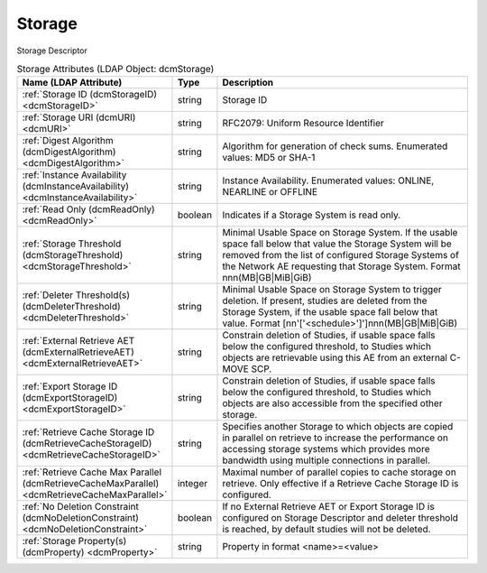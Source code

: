 Storage
=======
Storage Descriptor

.. tabularcolumns:: |p{4cm}|l|p{8cm}|
.. csv-table:: Storage Attributes (LDAP Object: dcmStorage)
    :header: Name (LDAP Attribute), Type, Description
    :widths: 23, 7, 70

    "
    .. _dcmStorageID:

    :ref:`Storage ID (dcmStorageID) <dcmStorageID>`",string,"Storage ID"
    "
    .. _dcmURI:

    :ref:`Storage URI (dcmURI) <dcmURI>`",string,"RFC2079: Uniform Resource Identifier"
    "
    .. _dcmDigestAlgorithm:

    :ref:`Digest Algorithm (dcmDigestAlgorithm) <dcmDigestAlgorithm>`",string,"Algorithm for generation of check sums. Enumerated values: MD5 or SHA-1"
    "
    .. _dcmInstanceAvailability:

    :ref:`Instance Availability (dcmInstanceAvailability) <dcmInstanceAvailability>`",string,"Instance Availability. Enumerated values: ONLINE, NEARLINE or OFFLINE"
    "
    .. _dcmReadOnly:

    :ref:`Read Only (dcmReadOnly) <dcmReadOnly>`",boolean,"Indicates if a Storage System is read only."
    "
    .. _dcmStorageThreshold:

    :ref:`Storage Threshold (dcmStorageThreshold) <dcmStorageThreshold>`",string,"Minimal Usable Space on Storage System. If the usable space fall below that value the Storage System will be removed from the list of configured Storage Systems of the Network AE requesting that Storage System. Format nnn(MB|GB|MiB|GiB)"
    "
    .. _dcmDeleterThreshold:

    :ref:`Deleter Threshold(s) (dcmDeleterThreshold) <dcmDeleterThreshold>`",string,"Minimal Usable Space on Storage System to trigger deletion. If present, studies are deleted from the Storage System, if the usable space fall below that value. Format [nn'['<schedule>']']nnn(MB|GB|MiB|GiB)"
    "
    .. _dcmExternalRetrieveAET:

    :ref:`External Retrieve AET (dcmExternalRetrieveAET) <dcmExternalRetrieveAET>`",string,"Constrain deletion of Studies, if usable space falls below the configured threshold, to Studies which objects are retrievable using this AE from an external C-MOVE SCP."
    "
    .. _dcmExportStorageID:

    :ref:`Export Storage ID (dcmExportStorageID) <dcmExportStorageID>`",string,"Constrain deletion of Studies, if usable space falls below the configured threshold, to Studies which objects are also accessible from the specified other storage."
    "
    .. _dcmRetrieveCacheStorageID:

    :ref:`Retrieve Cache Storage ID (dcmRetrieveCacheStorageID) <dcmRetrieveCacheStorageID>`",string,"Specifies another Storage to which objects are copied in parallel on retrieve to increase the performance on accessing storage systems which provides more bandwidth using multiple connections in parallel."
    "
    .. _dcmRetrieveCacheMaxParallel:

    :ref:`Retrieve Cache Max Parallel (dcmRetrieveCacheMaxParallel) <dcmRetrieveCacheMaxParallel>`",integer,"Maximal number of parallel copies to cache storage on retrieve. Only effective if a Retrieve Cache Storage ID is configured."
    "
    .. _dcmNoDeletionConstraint:

    :ref:`No Deletion Constraint (dcmNoDeletionConstraint) <dcmNoDeletionConstraint>`",boolean,"If no External Retrieve AET or Export Storage ID is configured on Storage Descriptor and deleter threshold is reached, by default studies will not be deleted."
    "
    .. _dcmProperty:

    :ref:`Storage Property(s) (dcmProperty) <dcmProperty>`",string,"Property in format <name>=<value>"
